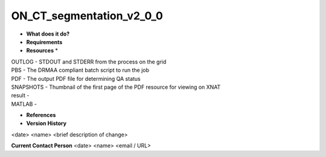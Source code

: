 ON_CT_segmentation_v2_0_0
=========================

* **What does it do?**

* **Requirements**

* **Resources** *
| OUTLOG - STDOUT and STDERR from the process on the grid
| PBS - The DRMAA compliant batch script to run the job
| PDF - The output PDF file for determining QA status
| SNAPSHOTS - Thumbnail of the first page of the PDF resource for viewing on XNAT
| result -
| MATLAB -

* **References**

* **Version History**
<date> <name> <brief description of change>
 
**Current Contact Person**
<date> <name> <email / URL> 
